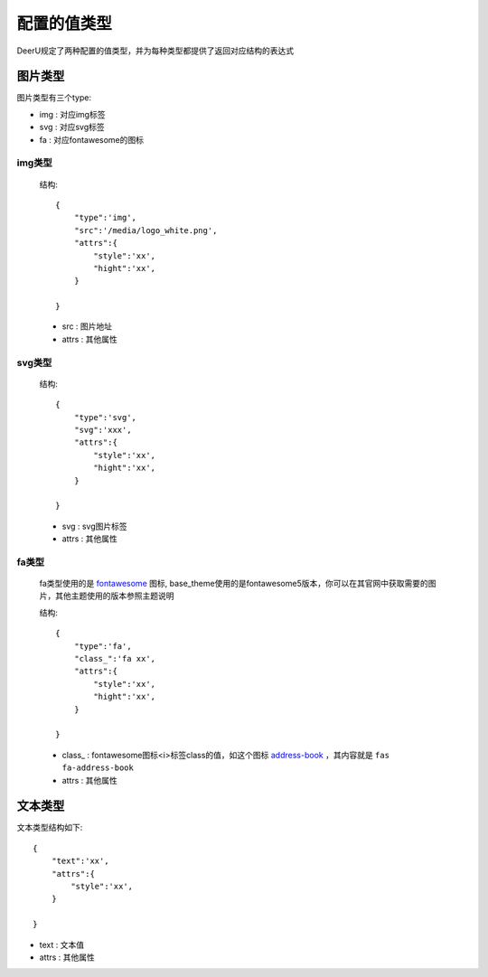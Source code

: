 =============
配置的值类型
=============

DeerU规定了两种配置的值类型，并为每种类型都提供了返回对应结构的表达式

.. _config-type-img:

图片类型
===========

图片类型有三个type: 

* img : 对应img标签

* svg : 对应svg标签

* fa  : 对应fontawesome的图标

img类型
--------

    结构:: 

        {
            "type":'img',
            "src":'/media/logo_white.png',
            "attrs":{
                "style":'xx',
                "hight":'xx',
            }

        }

    * src : 图片地址 

    * attrs : 其他属性 

svg类型
--------

    结构:: 

        {
            "type":'svg',
            "svg":'xxx',
            "attrs":{
                "style":'xx',
                "hight":'xx',
            }

        }

    * svg : svg图片标签 

    * attrs : 其他属性 

fa类型
--------

    fa类型使用的是 `fontawesome <https://fontawesome.com/icons?d=gallery&m=free>`_ 图标,
    base_theme使用的是fontawesome5版本，你可以在其官网中获取需要的图片，其他主题使用的版本参照主题说明

    结构:: 

        {
            "type":'fa',
            "class_":'fa xx',
            "attrs":{
                "style":'xx',
                "hight":'xx',
            }

        }

    * class_ : fontawesome图标<i>标签class的值，如这个图标 `address-book <https://fontawesome.com/icons/address-book?style=solid>`_ ，其内容就是 ``fas fa-address-book`` 
    
    * attrs : 其他属性 


.. _config-type-text:

文本类型
===========

文本类型结构如下:: 

    {
        "text":'xx',
        "attrs":{
            "style":'xx',
        }

    }

* text : 文本值 

* attrs : 其他属性 
